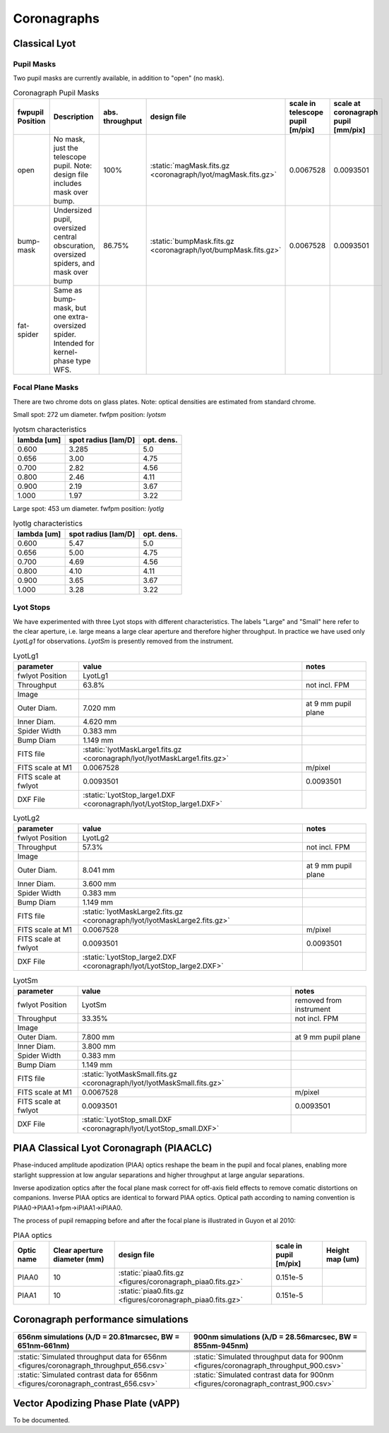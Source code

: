Coronagraphs
=============================

Classical Lyot
-----------------------------

Pupil Masks
+++++++++++++++++++++++++++++
Two pupil masks are currently available, in addition to "open" (no mask).

.. list-table:: Coronagraph Pupil Masks
   :header-rows: 1
  
   * - fwpupil Position
     - Description
     - abs. throughput
     - design file
     - scale in telescope pupil [m/pix]
     - scale at coronagraph pupil [mm/pix]
   * - open
     - No mask, just the telescope pupil.  Note: design file includes mask over bump.
     - 100%
     - :static:`magMask.fits.gz <coronagraph/lyot/magMask.fits.gz>`
     - 0.0067528
     - 0.0093501
   * - bump-mask 
     - Undersized pupil, oversized central obscuration, oversized spiders, and mask over bump
     - 86.75%
     - :static:`bumpMask.fits.gz <coronagraph/lyot/bumpMask.fits.gz>`
     - 0.0067528
     - 0.0093501
   * - fat-spider 
     - Same as bump-mask, but one extra-oversized spider.  Intended for kernel-phase type WFS. 
     - 
     -
     -
     - 
     
Focal Plane Masks
+++++++++++++++++++++++++++++    
There are two chrome dots on glass plates. Note: optical densities are estimated from standard chrome.


Small spot: 272 um diameter.
fwfpm position: `lyotsm`

.. list-table:: lyotsm characteristics
   :header-rows: 1
  
   * - lambda [um]
     - spot radius [lam/D]
     - opt. dens.
   * - 0.600
     - 3.285
     - 5.0
   * - 0.656
     - 3.00
     - 4.75
   * - 0.700
     - 2.82
     - 4.56
   * - 0.800
     - 2.46
     - 4.11
   * - 0.900
     - 2.19
     - 3.67
   * - 1.000
     - 1.97
     - 3.22

Large spot: 453 um diameter.
fwfpm position: `lyotlg`

.. list-table:: lyotlg characteristics
   :header-rows: 1
  
   * - lambda [um]
     - spot radius [lam/D]
     - opt. dens.
   * - 0.600
     - 5.47
     - 5.0
   * - 0.656
     - 5.00
     - 4.75
   * - 0.700
     - 4.69
     - 4.56
   * - 0.800
     - 4.10
     - 4.11
   * - 0.900
     - 3.65
     - 3.67
   * - 1.000
     - 3.28
     - 3.22
     
     
Lyot Stops
+++++++++++++++++++++++++++++    
We have experimented with three Lyot stops with different characteristics.  The labels "Large" and "Small" here refer to the clear aperture, i.e. large means a large clear aperture and therefore higher throughput.  In practice we have used only `LyotLg1` for observations. `LyotSm` is
presently removed from the instrument.

.. list-table:: LyotLg1
   :header-rows: 1

   * - parameter
     - value
     - notes
   * - fwlyot Position 
     - LyotLg1 
     -
   * - Throughput
     - 63.8%
     - not incl. FPM 
   * - Image 
     - .. image:: figures/coronagraph_LyotLg1.png
     -
   * - Outer Diam.
     - 7.020 mm 
     - at 9 mm pupil plane 
   * - Inner Diam.
     - 4.620 mm 
     -
   * - Spider Width
     - 0.383 mm 
     -
   * - Bump Diam 
     - 1.149 mm 
     -
   * - FITS file 
     - :static:`lyotMaskLarge1.fits.gz <coronagraph/lyot/lyotMaskLarge1.fits.gz>`
     - 
   * - FITS scale at M1 
     - 0.0067528
     - m/pixel 
   * - FITS scale at fwlyot 
     - 0.0093501
     - 0.0093501
   * - DXF File 
     - :static:`LyotStop_large1.DXF <coronagraph/lyot/LyotStop_large1.DXF>`
     -

.. list-table:: LyotLg2
   :header-rows: 1

   * - parameter
     - value
     - notes
   * - fwlyot Position 
     - LyotLg2
     -
   * - Throughput
     - 57.3%
     - not incl. FPM 
   * - Image 
     - .. image:: figures/coronagraph_LyotLg2.png
     -
   * - Outer Diam.
     - 8.041 mm 
     - at 9 mm pupil plane 
   * - Inner Diam.
     - 3.600 mm 
     -
   * - Spider Width
     - 0.383 mm
     -
   * - Bump Diam 
     - 1.149 mm
     -
   * - FITS file 
     - :static:`lyotMaskLarge2.fits.gz <coronagraph/lyot/lyotMaskLarge2.fits.gz>`
     - 
   * - FITS scale at M1 
     - 0.0067528
     - m/pixel 
   * - FITS scale at fwlyot 
     - 0.0093501
     - 0.0093501
   * - DXF File 
     - :static:`LyotStop_large2.DXF <coronagraph/lyot/LyotStop_large2.DXF>`
     -

.. list-table:: LyotSm
   :header-rows: 1

   * - parameter
     - value
     - notes
   * - fwlyot Position 
     - LyotSm
     - removed from instrument
   * - Throughput
     - 33.35%
     - not incl. FPM 
   * - Image 
     - .. image:: figures/coronagraph_LyotSm.png
     -
   * - Outer Diam.
     - 7.800 mm 
     - at 9 mm pupil plane 
   * - Inner Diam.
     - 3.800 mm 
     -
   * - Spider Width
     - 0.383 mm
     -
   * - Bump Diam 
     - 1.149 mm
     -
   * - FITS file 
     - :static:`lyotMaskSmall.fits.gz <coronagraph/lyot/lyotMaskSmall.fits.gz>`
     - 
   * - FITS scale at M1 
     - 0.0067528
     - m/pixel 
   * - FITS scale at fwlyot 
     - 0.0093501
     - 0.0093501
   * - DXF File 
     - :static:`LyotStop_small.DXF <coronagraph/lyot/LyotStop_small.DXF>`
     -


     
PIAA Classical Lyot Coronagraph (PIAACLC)
------------------------------------------
Phase-induced amplitude apodization (PIAA) optics reshape the beam in the pupil and focal planes, enabling more starlight suppression at low angular separations and higher throughput at large angular separations.

Inverse apodization optics after the focal plane mask correct for off-axis field effects to remove comatic distortions on companions. Inverse PIAA optics are identical to forward PIAA optics. Optical path according to naming convention is PIAA0->PIAA1->fpm->iPIAA1->iPIAA0.

The process of pupil remapping before and after the focal plane is illustrated in Guyon et al 2010:

.. image:: figures/coronagraph_Guyon_2010_PIAALC.png
   :alt: Drawing of pupil remapping

.. list-table:: PIAA optics
   :header-rows: 1
  
   * - Optic name
     - Clear aperture diameter (mm)
     - design file
     - scale in pupil [m/pix]
     - Height map (um)
   * - PIAA0
     - 10
     - :static:`piaa0.fits.gz <figures/coronagraph_piaa0.fits.gz>`
     - 0.151e-5
     - .. image:: figures/coronagraph_PIAA0.png
   * - PIAA1
     - 10
     - :static:`piaa0.fits.gz <figures/coronagraph_piaa0.fits.gz>`
     - 0.151e-5
     - .. image:: figures/coronagraph_PIAA1.png
     
     
Coronagraph performance simulations
------------------------------------------

.. list-table:: 
   :header-rows: 1
   
   * - 656nm simulations (λ/D = 20.81marcsec, BW = 651nm-661nm) 
     - 900nm simulations (λ/D = 28.56marcsec, BW = 855nm-945nm)
   * - .. image:: figures/coronagraph_throughput_656.png
            :alt: Throughput for different coronagraph arrangements at 656nm
     - .. image:: figures/coronagraph_throughput_900.png
            :alt: Throughput for different coronagraph arrangements at 900nm
   * - .. image:: figures/coronagraph_contrast_656.png
            :alt: Throughput for different coronagraph arrangements at 656nm
     - .. image:: figures/coronagraph_contrast_900.png
            :alt: Contrast for different coronagraph arrangements at 900nm
   * - .. image:: figures/coronagraph_SNR_poisson_656.png
            :alt: Inverse-Poisson SNR equivalent for different coronagraph arrangements at 656nm
     - .. image:: figures/coronagraph_SNR_poisson_900.png
            :alt: Inverse-Poisson SNR equivalent for different coronagraph arrangements at 900nm 
   * - .. image:: figures/coronagraph_SNR_speckle_656.png
            :alt: Inverse-Speckle SNR equivalent for different coronagraph arrangements at 656nm
     - .. image:: figures/coronagraph_SNR_speckle_900.png
            :alt: Inverse-Speckle SNR equivalent for different coronagraph arrangements at 900nm           
   * - :static:`Simulated throughput data for 656nm <figures/coronagraph_throughput_656.csv>`
     - :static:`Simulated throughput data for 900nm <figures/coronagraph_throughput_900.csv>`
   * - :static:`Simulated contrast data for 656nm <figures/coronagraph_contrast_656.csv>`
     - :static:`Simulated contrast data for 900nm <figures/coronagraph_contrast_900.csv>`


Vector Apodizing Phase Plate (vAPP)
-----------------------------------

To be documented.

